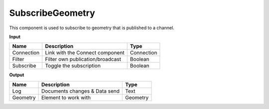 ********************
SubscribeGeometry
********************

.. image:: ../images/Subscribe/Sub_geometry.png

This component is used to subscribe to geometry that is published to a channel.

**Input**

==========  ======================================  ==============
Name        Description                             Type
==========  ======================================  ==============
Connection  Link with the Connect component         Connection
Filter      Filter own publication/broadcast        Boolean
Subscribe   Toggle the subscription                 Boolean
==========  ======================================  ==============

**Output**

==========  ======================================  ==============
Name        Description                             Type
==========  ======================================  ==============
Log         Documents changes & Data send           Text
Geometry    Element to work with                    Geometry
==========  ======================================  ==============


